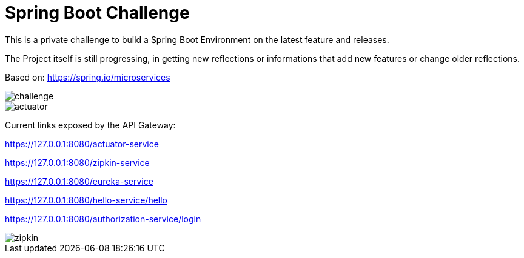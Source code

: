 # Spring Boot Challenge

This is a private challenge to build a Spring Boot Environment on the latest feature and releases.

The Project itself is still progressing, in getting new reflections or informations that add new features or change older reflections.

Based on: https://spring.io/microservices

image::doc/challenge.png[]

image::doc/actuator.png[]

Current links exposed by the API Gateway:

https://127.0.0.1:8080/actuator-service

https://127.0.0.1:8080/zipkin-service

https://127.0.0.1:8080/eureka-service

https://127.0.0.1:8080/hello-service/hello

https://127.0.0.1:8080/authorization-service/login

image::doc/zipkin.png[]
